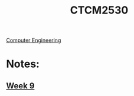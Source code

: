:PROPERTIES:
:ID:       884b87aa-d49c-4404-9662-047dd51e14a5
:END:
#+title: CTCM2530
 [[id:a8e14067-352b-40d0-a25e-b25bfa5e4118][Computer Engineering]]
#+filetags: Junior/Fall

* Notes:
** [[Id:dcba9088-76d0-4dfe-ad83-71947ca6e2ad][Week 9]]
